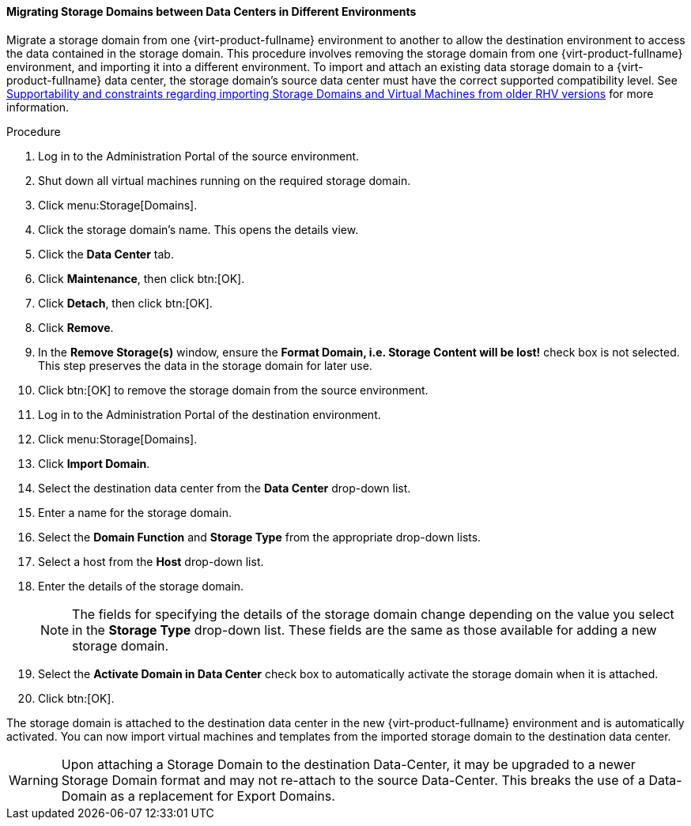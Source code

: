 [[Migrating_SD_between_DC_different_env]]
==== Migrating Storage Domains between Data Centers in Different Environments

Migrate a storage domain from one {virt-product-fullname} environment to another
to allow the destination environment to access the data contained in the storage domain.
This procedure involves removing the storage domain from one {virt-product-fullname} environment,
and importing it into a different environment.
To import and attach an existing data storage domain to a {virt-product-fullname} data center,
the storage domain's source data center must have the correct supported compatibility level.
See link:https://access.redhat.com/solutions/4303801[Supportability and constraints regarding importing Storage Domains and Virtual Machines from older RHV versions] for more information.


.Procedure

. Log in to the Administration Portal of the source environment.
. Shut down all virtual machines running on the required storage domain.
. Click menu:Storage[Domains].
. Click the storage domain's name. This opens the details view.
. Click the *Data Center* tab.
. Click *Maintenance*, then click btn:[OK].
. Click *Detach*, then click btn:[OK].
. Click *Remove*.
. In the *Remove Storage(s)* window, ensure the *Format Domain, i.e. Storage Content will be lost!* check box is not selected. This step preserves the data in the storage domain for later use.
. Click btn:[OK] to remove the storage domain from the source environment.
. Log in to the Administration Portal of the destination environment.
. Click menu:Storage[Domains].
. Click *Import Domain*.
. Select the destination data center from the *Data Center* drop-down list.
. Enter a name for the storage domain.
. Select the *Domain Function* and *Storage Type* from the appropriate drop-down lists.
. Select a host from the *Host* drop-down list.
. Enter the details of the storage domain.
+
[NOTE]
====
The fields for specifying the details of the storage domain change depending on the value you select in the *Storage Type* drop-down list. These fields are the same as those available for adding a new storage domain.
====
+
. Select the *Activate Domain in Data Center* check box to automatically activate the storage domain when it is attached.
. Click btn:[OK].

The storage domain is attached to the destination data center in the new {virt-product-fullname} environment and is automatically activated. You can now import virtual machines and templates from the imported storage domain to the destination data center.

[WARNING]
====
Upon attaching a Storage Domain to the destination Data-Center,
it may be upgraded to a newer Storage Domain format and may not re-attach to the source Data-Center.
This breaks the use of a Data-Domain as a replacement for Export Domains.
====
